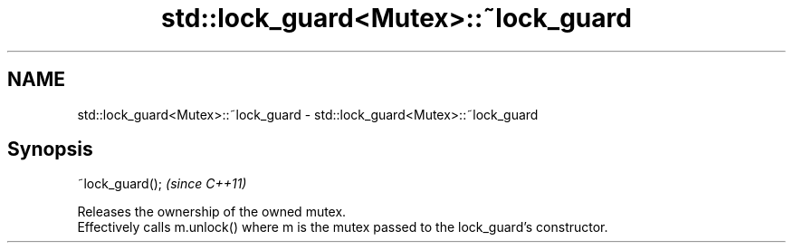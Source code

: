 .TH std::lock_guard<Mutex>::~lock_guard 3 "2020.03.24" "http://cppreference.com" "C++ Standard Libary"
.SH NAME
std::lock_guard<Mutex>::~lock_guard \- std::lock_guard<Mutex>::~lock_guard

.SH Synopsis

  ~lock_guard();  \fI(since C++11)\fP

  Releases the ownership of the owned mutex.
  Effectively calls m.unlock() where m is the mutex passed to the lock_guard's constructor.




